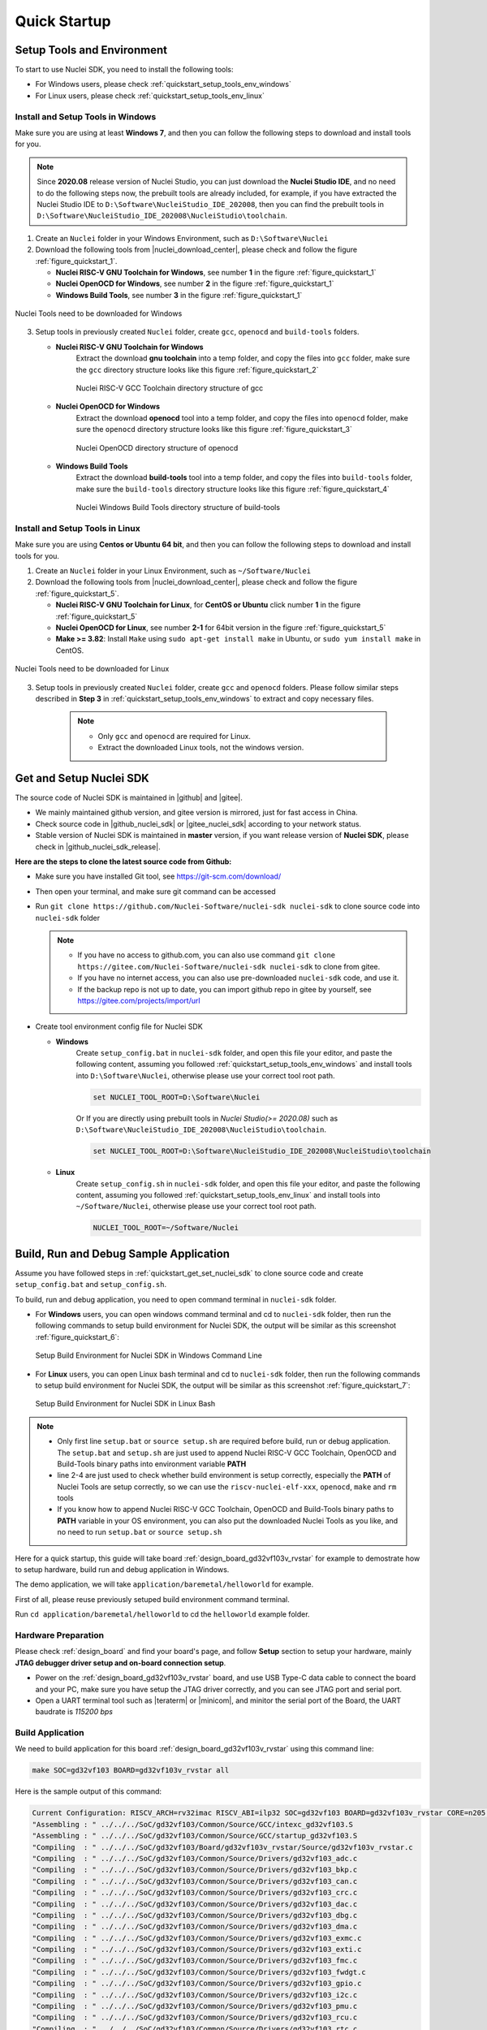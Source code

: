 .. _quickstart:

Quick Startup
=============

.. _quickstart_setup_tools_env:

Setup Tools and Environment
---------------------------

To start to use Nuclei SDK, you need to install the following tools:

* For Windows users, please check :ref:`quickstart_setup_tools_env_windows`
* For Linux users, please check :ref:`quickstart_setup_tools_env_linux`

.. _quickstart_setup_tools_env_windows:

Install and Setup Tools in Windows
~~~~~~~~~~~~~~~~~~~~~~~~~~~~~~~~~~

Make sure you are using at least **Windows 7**, and then you can follow the following steps
to download and install tools for you.

.. note::

    Since **2020.08** release version of Nuclei Studio, you can just download the **Nuclei Studio IDE**,
    and no need to do the following steps now, the prebuilt tools are already included, for example,
    if you have extracted the Nuclei Studio IDE to ``D:\Software\NucleiStudio_IDE_202008``, then you
    can find the prebuilt tools in ``D:\Software\NucleiStudio_IDE_202008\NucleiStudio\toolchain``.

1. Create an ``Nuclei`` folder in your Windows Environment, such as ``D:\Software\Nuclei``

2. Download the following tools from |nuclei_download_center|, please check and follow
   the figure :ref:`figure_quickstart_1`.

   - **Nuclei RISC-V GNU Toolchain for Windows**, see number **1** in the figure :ref:`figure_quickstart_1`
   - **Nuclei OpenOCD for Windows**, see number **2** in the figure :ref:`figure_quickstart_1`
   - **Windows Build Tools**, see number **3** in the figure :ref:`figure_quickstart_1`

.. _figure_quickstart_1:

.. figure:: /asserts/images/nuclei_tools_download_win.png
   :width: 80 %
   :align: center
   :alt: Nuclei Tools need to be downloaded for Windows

   Nuclei Tools need to be downloaded for Windows

3. Setup tools in previously created ``Nuclei`` folder, create ``gcc``, ``openocd`` and ``build-tools`` folders.

   - **Nuclei RISC-V GNU Toolchain for Windows**
      Extract the download **gnu toolchain** into a temp folder, and copy the files into ``gcc`` folder,
      make sure the ``gcc`` directory structure looks like this figure :ref:`figure_quickstart_2`

      .. _figure_quickstart_2:

      .. figure:: /asserts/images/nuclei_tool_gcc_directory.png
         :width: 80 %
         :align: center
         :alt: Nuclei RISC-V GCC Toolchain directory structure of gcc

         Nuclei RISC-V GCC Toolchain directory structure of gcc


   - **Nuclei OpenOCD for Windows**
      Extract the download **openocd** tool into a temp folder, and copy the files into ``openocd`` folder,
      make sure the ``openocd`` directory structure looks like this figure :ref:`figure_quickstart_3`

      .. _figure_quickstart_3:

      .. figure:: /asserts/images/nuclei_tool_openocd_directory.png
         :width: 80 %
         :align: center
         :alt: Nuclei OpenOCD directory structure of openocd

         Nuclei OpenOCD directory structure of openocd


   - **Windows Build Tools**
      Extract the download **build-tools** tool into a temp folder, and copy the files into ``build-tools`` folder,
      make sure the ``build-tools`` directory structure looks like this figure :ref:`figure_quickstart_4`

      .. _figure_quickstart_4:

      .. figure:: /asserts/images/nuclei_tool_build-tools_directory.png
         :width: 80 %
         :align: center
         :alt: Nuclei Windows Build Tools directory structure of build-tools

         Nuclei Windows Build Tools directory structure of build-tools

.. _quickstart_setup_tools_env_linux:

Install and Setup Tools in Linux
~~~~~~~~~~~~~~~~~~~~~~~~~~~~~~~~

Make sure you are using **Centos or Ubuntu 64 bit**, and then you can follow the following steps
to download and install tools for you.

1. Create an ``Nuclei`` folder in your Linux Environment, such as ``~/Software/Nuclei``

2. Download the following tools from |nuclei_download_center|, please check and follow
   the figure :ref:`figure_quickstart_5`.

   - **Nuclei RISC-V GNU Toolchain for Linux**, for **CentOS or Ubuntu** click number **1**
     in the figure :ref:`figure_quickstart_5`
   - **Nuclei OpenOCD for Linux**, see number **2-1** for 64bit version in the figure :ref:`figure_quickstart_5`
   - **Make >= 3.82**: Install ``Make`` using ``sudo apt-get install make`` in Ubuntu,
     or ``sudo yum install make`` in CentOS.

.. _figure_quickstart_5:

.. figure:: /asserts/images/nuclei_tools_download_linux.png
   :width: 80 %
   :align: center
   :alt: Nuclei Tools need to be downloaded for Linux

   Nuclei Tools need to be downloaded for Linux


3. Setup tools in previously created ``Nuclei`` folder, create ``gcc`` and ``openocd`` folders.
   Please follow similar steps described in **Step 3** in :ref:`quickstart_setup_tools_env_windows`
   to extract and copy necessary files.

    .. note::

       * Only ``gcc`` and ``openocd`` are required for Linux.
       * Extract the downloaded Linux tools, not the windows version.


.. _quickstart_get_set_nuclei_sdk:

Get and Setup Nuclei SDK
------------------------

The source code of Nuclei SDK is maintained in |github| and |gitee|.

* We mainly maintained github version, and gitee version is mirrored, just for fast access in China.
* Check source code in |github_nuclei_sdk| or |gitee_nuclei_sdk| according to your network status.
* Stable version of Nuclei SDK is maintained in **master** version, if you want release version of **Nuclei SDK**,
  please check in |github_nuclei_sdk_release|.

**Here are the steps to clone the latest source code from Github:**

* Make sure you have installed Git tool, see https://git-scm.com/download/
* Then open your terminal, and make sure git command can be accessed
* Run ``git clone https://github.com/Nuclei-Software/nuclei-sdk nuclei-sdk`` to clone source code
  into ``nuclei-sdk`` folder

  .. note::

      - If you have no access to github.com, you can also use command
        ``git clone https://gitee.com/Nuclei-Software/nuclei-sdk nuclei-sdk`` to clone from gitee.
      - If you have no internet access, you can also use pre-downloaded ``nuclei-sdk`` code,
        and use it.
      - If the backup repo is not up to date, you can import github repo in gitee by yourself, see
        https://gitee.com/projects/import/url

* Create tool environment config file for Nuclei SDK

  - **Windows**
     Create ``setup_config.bat`` in ``nuclei-sdk`` folder, and open this file
     your editor, and paste the following content, assuming you followed
     :ref:`quickstart_setup_tools_env_windows` and install tools into ``D:\Software\Nuclei``,
     otherwise please use your correct tool root path.

     .. code-block:: bat

         set NUCLEI_TOOL_ROOT=D:\Software\Nuclei

     Or If you are directly using prebuilt tools in *Nuclei Studio(>= 2020.08)* such
     as ``D:\Software\NucleiStudio_IDE_202008\NucleiStudio\toolchain``.

     .. code-block:: bat

         set NUCLEI_TOOL_ROOT=D:\Software\NucleiStudio_IDE_202008\NucleiStudio\toolchain

  - **Linux**
     Create ``setup_config.sh`` in ``nuclei-sdk`` folder, and open this file
     your editor, and paste the following content, assuming you followed
     :ref:`quickstart_setup_tools_env_linux` and install tools into ``~/Software/Nuclei``,
     otherwise please use your correct tool root path.

     .. code-block:: shell

         NUCLEI_TOOL_ROOT=~/Software/Nuclei


.. _quickstart_buildrundebug_app:

Build, Run and Debug Sample Application
---------------------------------------

Assume you have followed steps in :ref:`quickstart_get_set_nuclei_sdk` to clone
source code and create ``setup_config.bat`` and ``setup_config.sh``.

To build, run and debug application, you need to open command terminal in ``nuclei-sdk``
folder.

* For **Windows** users, you can open windows command terminal and cd to ``nuclei-sdk`` folder,
  then run the following commands to setup build environment for Nuclei SDK, the output will
  be similar as this screenshot :ref:`figure_quickstart_6`:

  .. code-block:: bat
     :linenos:

     setup.bat
     echo %PATH%
     where riscv-nuclei-elf-gcc openocd make rm
     make help

  .. _figure_quickstart_6:

  .. figure:: /asserts/images/nuclei_sdk_open_cmd.png
     :width: 80 %
     :align: center
     :alt: Setup Build Environment for Nuclei SDK in Windows Command Line

     Setup Build Environment for Nuclei SDK in Windows Command Line

* For **Linux** users, you can open Linux bash terminal and cd to ``nuclei-sdk`` folder,
  then run the following commands to setup build environment for Nuclei SDK, the output will
  be similar as this screenshot :ref:`figure_quickstart_7`:

  .. code-block:: shell
     :linenos:

     source setup.sh
     echo $PATH
     which riscv-nuclei-elf-gcc openocd make rm
     make help

  .. _figure_quickstart_7:

  .. figure:: /asserts/images/nuclei_sdk_open_shell.png
     :width: 80 %
     :align: center
     :alt: Setup Build Environment for Nuclei SDK in Linux Bash

     Setup Build Environment for Nuclei SDK in Linux Bash


.. note::

    * Only first line ``setup.bat`` or ``source setup.sh`` are required before build, run or debug application.
      The ``setup.bat`` and ``setup.sh`` are just used to append Nuclei RISC-V GCC Toolchain, OpenOCD and Build-Tools
      binary paths into environment variable **PATH**
    * line 2-4 are just used to check whether build environment is setup correctly, especially the **PATH** of
      Nuclei Tools are setup correctly, so we can use the ``riscv-nuclei-elf-xxx``, ``openocd``, ``make`` and ``rm``
      tools
    * If you know how to append Nuclei RISC-V GCC Toolchain, OpenOCD and Build-Tools binary paths to **PATH** variable
      in your OS environment, you can also put the downloaded Nuclei Tools as you like, and no need to run ``setup.bat``
      or ``source setup.sh``


Here for a quick startup, this guide will take board :ref:`design_board_gd32vf103v_rvstar`
for example to demostrate how to setup hardware, build run and debug application in Windows.

The demo application, we will take ``application/baremetal/helloworld`` for example.

First of all, please reuse previously setuped build environment command terminal.

Run ``cd application/baremetal/helloworld`` to cd the ``helloworld`` example folder.

Hardware Preparation
~~~~~~~~~~~~~~~~~~~~

Please check :ref:`design_board` and find your board's page, and follow **Setup** section
to setup your hardware, mainly **JTAG debugger driver setup and on-board connection setup**.

* Power on the :ref:`design_board_gd32vf103v_rvstar` board, and use USB Type-C data cable to connect the board and your PC,
  make sure you have setup the JTAG driver correctly, and you can see JTAG port and serial port.
* Open a UART terminal tool such as |teraterm| or |minicom|, and minitor the serial port of the Board,
  the UART baudrate is *115200 bps*

Build Application
~~~~~~~~~~~~~~~~~

We need to build application for this board :ref:`design_board_gd32vf103v_rvstar` using this command line:

.. code-block:: shell

    make SOC=gd32vf103 BOARD=gd32vf103v_rvstar all

Here is the sample output of this command:

.. code-block::

    Current Configuration: RISCV_ARCH=rv32imac RISCV_ABI=ilp32 SOC=gd32vf103 BOARD=gd32vf103v_rvstar CORE=n205 DOWNLOAD=flashxip
    "Assembling : " ../../../SoC/gd32vf103/Common/Source/GCC/intexc_gd32vf103.S
    "Assembling : " ../../../SoC/gd32vf103/Common/Source/GCC/startup_gd32vf103.S
    "Compiling  : " ../../../SoC/gd32vf103/Board/gd32vf103v_rvstar/Source/gd32vf103v_rvstar.c
    "Compiling  : " ../../../SoC/gd32vf103/Common/Source/Drivers/gd32vf103_adc.c
    "Compiling  : " ../../../SoC/gd32vf103/Common/Source/Drivers/gd32vf103_bkp.c
    "Compiling  : " ../../../SoC/gd32vf103/Common/Source/Drivers/gd32vf103_can.c
    "Compiling  : " ../../../SoC/gd32vf103/Common/Source/Drivers/gd32vf103_crc.c
    "Compiling  : " ../../../SoC/gd32vf103/Common/Source/Drivers/gd32vf103_dac.c
    "Compiling  : " ../../../SoC/gd32vf103/Common/Source/Drivers/gd32vf103_dbg.c
    "Compiling  : " ../../../SoC/gd32vf103/Common/Source/Drivers/gd32vf103_dma.c
    "Compiling  : " ../../../SoC/gd32vf103/Common/Source/Drivers/gd32vf103_exmc.c
    "Compiling  : " ../../../SoC/gd32vf103/Common/Source/Drivers/gd32vf103_exti.c
    "Compiling  : " ../../../SoC/gd32vf103/Common/Source/Drivers/gd32vf103_fmc.c
    "Compiling  : " ../../../SoC/gd32vf103/Common/Source/Drivers/gd32vf103_fwdgt.c
    "Compiling  : " ../../../SoC/gd32vf103/Common/Source/Drivers/gd32vf103_gpio.c
    "Compiling  : " ../../../SoC/gd32vf103/Common/Source/Drivers/gd32vf103_i2c.c
    "Compiling  : " ../../../SoC/gd32vf103/Common/Source/Drivers/gd32vf103_pmu.c
    "Compiling  : " ../../../SoC/gd32vf103/Common/Source/Drivers/gd32vf103_rcu.c
    "Compiling  : " ../../../SoC/gd32vf103/Common/Source/Drivers/gd32vf103_rtc.c
    "Compiling  : " ../../../SoC/gd32vf103/Common/Source/Drivers/gd32vf103_spi.c
    "Compiling  : " ../../../SoC/gd32vf103/Common/Source/Drivers/gd32vf103_timer.c
    "Compiling  : " ../../../SoC/gd32vf103/Common/Source/Drivers/gd32vf103_usart.c
    "Compiling  : " ../../../SoC/gd32vf103/Common/Source/Drivers/gd32vf103_wwdgt.c
    "Compiling  : " ../../../SoC/gd32vf103/Common/Source/Stubs/close.c
    "Compiling  : " ../../../SoC/gd32vf103/Common/Source/Stubs/fstat.c
    "Compiling  : " ../../../SoC/gd32vf103/Common/Source/Stubs/gettimeofday.c
    "Compiling  : " ../../../SoC/gd32vf103/Common/Source/Stubs/isatty.c
    "Compiling  : " ../../../SoC/gd32vf103/Common/Source/Stubs/lseek.c
    "Compiling  : " ../../../SoC/gd32vf103/Common/Source/Stubs/read.c
    "Compiling  : " ../../../SoC/gd32vf103/Common/Source/Stubs/sbrk.c
    "Compiling  : " ../../../SoC/gd32vf103/Common/Source/Stubs/write.c
    "Compiling  : " ../../../SoC/gd32vf103/Common/Source/gd32vf103_soc.c
    "Compiling  : " ../../../SoC/gd32vf103/Common/Source/system_gd32vf103.c
    "Compiling  : " hello_world.c
    "Linking    : " hello_world.elf
    text    data     bss     dec     hex filename
    13022     112    2290   15424    3c40 hello_world.elf


As you can see, that when the application is built successfully, the elf will be generated
and will also print the size information of the ``hello_world.elf``.

.. note::

    * In order to make sure that there is no application build before, you can run
      ``make SOC=gd32vf103 BOARD=gd32vf103v_rvstar clean`` to clean previously built
      objects and build dependency files.
    * About the make variable or option(**SOC**, **BOARD**) passed to make command, please refer
      to :ref:`develop_buildsystem`.

Run Application
~~~~~~~~~~~~~~~

If the application is built successfully for this board :ref:`design_board_gd32vf103v_rvstar`,
then you can run it using this command line:

.. code-block:: shell

    make SOC=gd32vf103 BOARD=gd32vf103v_rvstar upload

Here is the sample output of this command:

.. code-block::

    "Download and run hello_world.elf"
    riscv-nuclei-elf-gdb hello_world.elf -ex "set remotetimeout 240" \
            -ex "target remote | openocd --pipe -f ../../../SoC/gd32vf103/Board/gd32vf103v_rvstar/openocd_gd32vf103.cfg" \
            --batch -ex "monitor halt" -ex "monitor halt" -ex "monitor flash protect 0 0 last off" -ex "load" -ex "monitor resume" -ex "monitor shutdown" -ex "quit"
    D:\Software\Nuclei\gcc\bin\riscv-nuclei-elf-gdb.exe: warning: Couldn't determine a path for the index cache directory.
    Nuclei OpenOCD, 64-bit Open On-Chip Debugger 0.10.0+dev-00014-g0eae03214 (2019-12-12-07:43)
    Licensed under GNU GPL v2
    For bug reports, read
            http://openocd.org/doc/doxygen/bugs.html
    _start0800 () at ../../../SoC/gd32vf103/Common/Source/GCC/startup_gd32vf103.S:359
    359         j 1b
    cleared protection for sectors 0 through 127 on flash bank 0

    Loading section .init, size 0x266 lma 0x8000000
    Loading section .text, size 0x2e9c lma 0x8000280
    Loading section .rodata, size 0x1f0 lma 0x8003120
    Loading section .data, size 0x70 lma 0x8003310
    Start address 0x800015c, load size 13154
    Transfer rate: 7 KB/sec, 3288 bytes/write.
    shutdown command invoked
    A debugging session is active.

            Inferior 1 [Remote target] will be detached.

    Quit anyway? (y or n) [answered Y; input not from terminal]
    [Inferior 1 (Remote target) detached]

As you can see the application is uploaded successfully using ``openocd`` and ``gdb``,
then you can check the output in your UART terminal, see :ref:`figure_quickstart_8`.

.. _figure_quickstart_8:

.. figure:: /asserts/images/nuclei_app_helloworld_uart.png
    :width: 80 %
    :align: center
    :alt: Nuclei SDK Hello World Application UART Output

    Nuclei SDK Hello World Application UART Output


Debug Application
~~~~~~~~~~~~~~~~~

If the application is built successfully for this board :ref:`design_board_gd32vf103v_rvstar`,
then you can debug it using this command line:

.. code-block:: shell

    make SOC=gd32vf103 BOARD=gd32vf103v_rvstar debug


1. The program is not loaded automatically when you enter to debug state, just in case you want to
   debug the program running on the board.

   .. code-block::

      "Download and debug hello_world.elf"
      riscv-nuclei-elf-gdb hello_world.elf -ex "set remotetimeout 240" \
              -ex "target remote | openocd --pipe -f ../../../SoC/gd32vf103/Board/gd32vf103v_rvstar/openocd_gd32vf103.cfg"
      D:\Software\Nuclei\gcc\bin\riscv-nuclei-elf-gdb.exe: warning: Couldn't determine a path for the index cache directory.
      GNU gdb (GDB) 8.3.0.20190516-git
      Copyright (C) 2019 Free Software Foundation, Inc.
      License GPLv3+: GNU GPL version 3 or later <http://gnu.org/licenses/gpl.html>
      This is free software: you are free to change and redistribute it.
      There is NO WARRANTY, to the extent permitted by law.
      Type "show copying" and "show warranty" for details.
      This GDB was configured as "--host=i686-w64-mingw32 --target=riscv-nuclei-elf".
      Type "show configuration" for configuration details.
      For bug reporting instructions, please see:
      <http://www.gnu.org/software/gdb/bugs/>.
      Find the GDB manual and other documentation resources online at:
          <http://www.gnu.org/software/gdb/documentation/>.
      --Type <RET> for more, q to quit, c to continue without paging--

      For help, type "help".
      Type "apropos word" to search for commands related to "word"...
      Reading symbols from hello_world.elf...
      Remote debugging using | openocd --pipe -f ../../../SoC/gd32vf103/Board/gd32vf103v_rvstar/openocd_gd32vf103.cfg
      Nuclei OpenOCD, 64-bit Open On-Chip Debugger 0.10.0+dev-00014-g0eae03214 (2019-12-12-07:43)
      Licensed under GNU GPL v2
      For bug reports, read
              http://openocd.org/doc/doxygen/bugs.html
      _start0800 () at ../../../SoC/gd32vf103/Common/Source/GCC/startup_gd32vf103.S:359
      359         j 1b

2. If you want to load the built application, you can type ``load`` to load the application.

   .. code-block::

      (gdb) load
      Loading section .init, size 0x266 lma 0x8000000
      Loading section .text, size 0x2e9c lma 0x8000280
      Loading section .rodata, size 0x1f0 lma 0x8003120
      Loading section .data, size 0x70 lma 0x8003310
      Start address 0x800015c, load size 13154
      Transfer rate: 7 KB/sec, 3288 bytes/write.

3. If you want to set a breakpoint at *main*, then you can type ``b main`` to set a breakpoint.

   .. code-block::

      (gdb) b main
      Breakpoint 1 at 0x8001b04: file hello_world.c, line 85.

4. If you want to set more breakpoints, you can do as you like.

5. Then you can type ``c``, then the program will stop at **main**

   .. code-block::

      (gdb) c
      Continuing.
      Note: automatically using hardware breakpoints for read-only addresses.

      Breakpoint 1, main () at hello_world.c:85
      85          srand(__get_rv_cycle()  | __get_rv_instret() | __RV_CSR_READ(CSR_MCYCLE));


6. Then you can step it using ``n`` (short of next) or ``s`` (short of step)

   .. code-block::

      (gdb) n
      86          uint32_t rval = rand();
      (gdb) n
      87          rv_csr_t misa = __RV_CSR_READ(CSR_MISA);
      (gdb) s
      89          printf("MISA: 0x%lx\r\n", misa);
      (gdb) n
      90          print_misa();
      (gdb) n
      92          printf("Hello World!\r\n");
      (gdb) n
      93          printf("Hello World!\r\n");

7. If you want to quit debugging, then you can press ``CTRL - c``, and type ``q`` to quit debugging.

   .. code-block::

      (gdb) Quit
      (gdb) q
      A debugging session is active.

              Inferior 1 [Remote target] will be detached.

      Quit anyway? (y or n) y
      Detaching from program: D:\workspace\Sourcecode\nuclei-sdk\application\baremetal\helloworld\hello_world.elf, Remote target
      Ending remote debugging.
      [Inferior 1 (Remote target) detached]

.. note::

   * More about how to debug using gdb, you can refer to the `GDB User Manual`_.
   * If you want to debug using Nuclei Studio, you can open Nuclei Studio, and create a debug configuration,
     and choose the application elf, and download and debug in IDE.


Create helloworld Application
-----------------------------

If you want to create your own ``helloworld`` application, it is also very easy.

There are several ways to achieve it, see as below:

* **Method 1:** You can find a most similar sample application folder and copy it, such as
  ``application/baremetal/helloworld``, you can copy and rename it as ``application/baremetal/hello``

  - Open the ``Makefile`` in ``application/baremetal/hello``

     1. Change ``TARGET = hello_world`` to ``TARGET = hello``

  - Open the ``hello_world.c`` in ``application/baremetal/hello``, and replace the content using code below:

     .. code-block:: c
        :linenos:

        // See LICENSE for license details.
        #include <stdio.h>
        #include <time.h>
        #include <stdlib.h>
        #include "nuclei_sdk_soc.h"

        int main(void)
        {
            printf("Hello World from Nuclei RISC-V Processor!\r\n");
            return 0;
        }

  - Save all the changes, and then you can follow the steps described
    in :ref:`quickstart_buildrundebug_app` to run or debug this new application.

* **Method 2:** You can also do it from scratch, with just create simple ``Makefile`` and ``main.c``

  - Create new folder named ``hello`` in ``application/baremetal``
  - Create two files named ``Makefile`` and ``main.c``
  - Open ``Makefile`` and edit the content as below:

     .. code-block:: makefile
        :linenos:

        TARGET = hello

        NUCLEI_SDK_ROOT = ../../..

        SRCDIRS = .

        INCDIRS = .

        include $(NUCLEI_SDK_ROOT)/Build/Makefile.base

  - Open ``main.c`` and edit the content as below:

     .. code-block:: c
        :linenos:

        // See LICENSE for license details.
        #include <stdio.h>
        #include <time.h>
        #include <stdlib.h>
        #include "nuclei_sdk_soc.h"

        int main(void)
        {
            printf("Hello World from Nuclei RISC-V Processor!\r\n");
            return 0;
        }

  - Save all the changes, and then you can follow the steps described
    in :ref:`quickstart_buildrundebug_app` to run or debug this new application.

.. note::

    * If your are looking for how to run for other boards, please ref to :ref:`design_board`.
    * Please refer to :ref:`develop_appdev` and :ref:`develop_buildsystem` for more information.
    * If you want to access SoC related APIs, please use ``nuclei_sdk_soc.h`` header file.
    * If you want to access SoC and board related APIs, please use ``nuclei_sdk_hal.h`` header file.
    * For simplified application development, you can use ``nuclei_sdk_hal.h`` directly.

Advanced Usage
--------------

For more advanced usage, please follow the items as below:

* Click :ref:`design` to learn about Nuclei SDK Design and Architecture, Board and SoC support documentation.
* Click :ref:`develop` to learn about Nuclei SDK Build System and Application Development.
* Click :ref:`design_app` to learn about each application usage and expected output.

.. note::

    * If you met some issues in using this guide, please check :ref:`faq`,
      if still not solved, please :ref:`contribute_submit_issue`.

    * If you are trying to **develop Nuclei SDK application in IDE**, now you have three choices:

      1. Since Nuclei Studio 2020.08, Nuclei SDK will be deeply integrated with Nuclei Studio, you can
         easily create a Nuclei SDK Project in Nuclei Studio through IDE Project Wizard, and easily
         configure Nuclei SDK project when the Nuclei SDK project is created using SDK Configuration
         Tool, for more details, please click `Nuclei Tools`_ to download Nuclei Studio, and refer to
         the ``Nuclei Studio User Guide.pdf`` in it.

      2. You can take a try using Segger embedded studio, we provided prebuilt projects using Nuclei
         SDK release version, click `Segger embedded studio projects for Nuclei SDK`_ to learn about it

      3. You can also take a try with the Cross-platform PlatformIO IDE, we provided our Nuclei platform
         and Nuclei SDK release version in PlatformIO, click `Platform Nuclei in PlatformIO`_ to learn
         more about it

      4. You can also use source code in Nuclei SDK as base, and easily integrate with other IDE tools,
         such as IAR workbench for RISC-V, Compiler-IDE and others.


.. _GDB User Manual: https://www.gnu.org/software/gdb/documentation/
.. _Nuclei Tools: https://nucleisys.com/download.php
.. _Segger embedded studio projects for Nuclei SDK: https://github.com/riscv-mcu/ses_nuclei_sdk_projects
.. _Platform Nuclei in PlatformIO: https://platformio.org/platforms/nuclei

